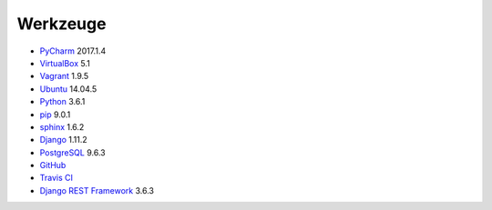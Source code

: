 .. _tools:

Werkzeuge
=========

* PyCharm_ 2017.1.4
* VirtualBox_ 5.1
* Vagrant_ 1.9.5
* Ubuntu_ 14.04.5
* Python_ 3.6.1
* pip_ 9.0.1
* sphinx_ 1.6.2
* Django_ 1.11.2
* PostgreSQL_ 9.6.3
* GitHub_
* `Travis CI`_
* `Django REST Framework`_ 3.6.3

.. _PyCharm: https://www.jetbrains.com/pycharm/download/
.. _VirtualBox: https://www.virtualbox.org
.. _Vagrant: https://www.vagrantup.com
.. _Ubuntu: http://releases.ubuntu.com/14.04/
.. _Python: https://www.python.org/downloads/release/python-361/
.. _pip: https://packaging.python.org/key_projects/#pip
.. _sphinx: http://www.sphinx-doc.org/en/1.6.2/
.. _Django: https://docs.djangoproject.com/en/1.11/
.. _PostgreSQL: https://www.postgresql.org/docs/9.6/static/index.html
.. _GitHub: https://github.com
.. _`Travis CI`: https://travis-ci.org
.. _`Django REST Framework`: http://www.django-rest-framework.org
